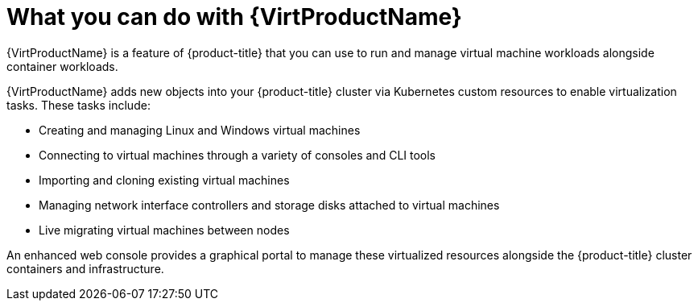 // Module included in the following assemblies:
//
// * virt/about-virt.adoc
// * virt/virt_release_notes/virt-2-4-release-notes.adoc

[id="virt-what-you-can-do-with-virt_{context}"]
= What you can do with {VirtProductName}

{VirtProductName} is a feature of {product-title} that you can use to run and manage virtual machine workloads alongside container workloads.

{VirtProductName} adds new objects into your {product-title} cluster via Kubernetes
custom resources to enable virtualization tasks. These tasks include:

* Creating and managing Linux and Windows virtual machines
* Connecting to virtual machines through a variety of consoles and CLI tools
* Importing and cloning existing virtual machines
* Managing network interface controllers and storage disks attached to virtual machines
* Live migrating virtual machines between nodes

An enhanced web console provides a graphical portal to manage these virtualized
resources alongside the {product-title} cluster containers and infrastructure.

// A line about support for OVN and OpenShiftSDN network providers has been moved to the `about-virt` assembly due to xrefs.
// If you are re-using this module, you might also want to include that line in your assembly.
